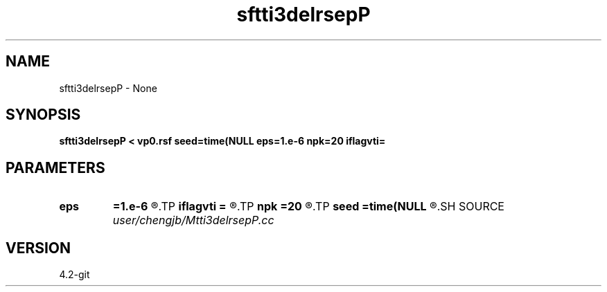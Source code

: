 .TH sftti3delrsepP 1  "APRIL 2023" Madagascar "Madagascar Manuals"
.SH NAME
sftti3delrsepP \- None
.SH SYNOPSIS
.B sftti3delrsepP < vp0.rsf seed=time(NULL eps=1.e-6 npk=20 iflagvti=
.SH PARAMETERS
.PD 0
.TP
.I        
.B eps
.B =1.e-6
.R  	tolerance
.TP
.I        
.B iflagvti
.B =
.R  
.TP
.I        
.B npk
.B =20
.R  	maximum rank
.TP
.I        
.B seed
.B =time(NULL
.R  
.SH SOURCE
.I user/chengjb/Mtti3delrsepP.cc
.SH VERSION
4.2-git
